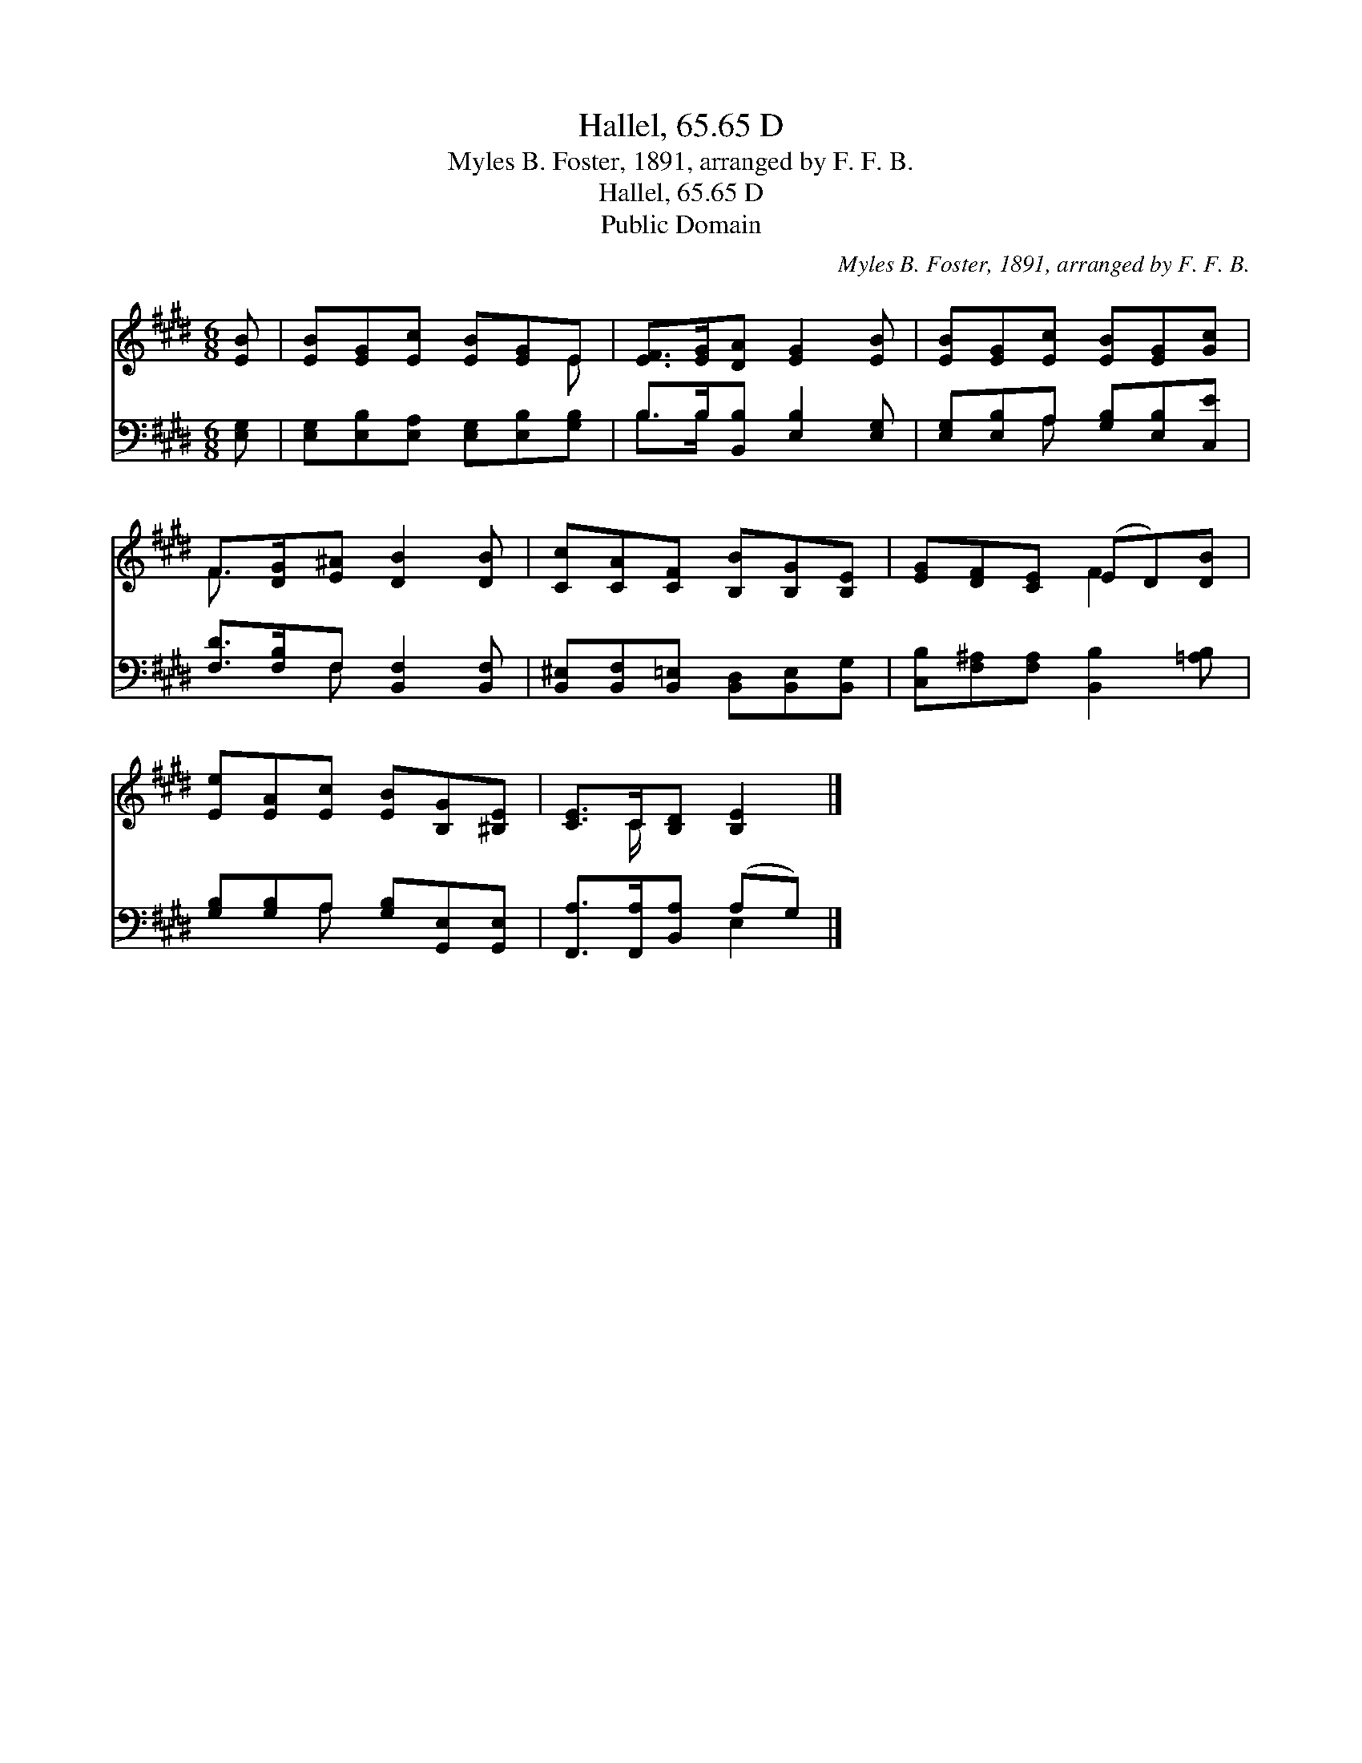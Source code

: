 X:1
T:Hallel, 65.65 D
T:Myles B. Foster, 1891, arranged by F. F. B. 
T:Hallel, 65.65 D
T:Public Domain
C:Myles B. Foster, 1891, arranged by F. F. B.
Z:Public Domain
%%score ( 1 2 ) ( 3 4 )
L:1/8
M:6/8
K:E
V:1 treble 
V:2 treble 
V:3 bass 
V:4 bass 
V:1
 [EB] | [EB][EG][Ec] [EB][EG]E | [EF]>[EG][DA] [EG]2 [EB] | [EB][EG][Ec] [EB][EG][Gc] | %4
 F>[DG][E^A] [DB]2 [DB] | [Cc][CA][CF] [B,B][B,G][B,E] | [EG][DF][CE] (ED)[DB] | %7
 [Ee][EA][Ec] [EB][B,G][^B,E] | [CE]>C[B,D] [B,E]2 |] %9
V:2
 x | x5 E | x6 | x6 | F3/2 x9/2 | x6 | x3 F2 x | x6 | x3/2 C/ x3 |] %9
V:3
 [E,G,] | [E,G,][E,B,][E,A,] [E,G,][E,B,][G,B,] | B,>B,[B,,B,] [E,B,]2 [E,G,] | %3
 [E,G,][E,B,]A, [G,B,][E,B,][C,E] | [F,D]>[F,B,]F, [B,,F,]2 [B,,F,] | %5
 [B,,^E,][B,,F,][B,,=E,] [B,,D,][B,,E,][B,,G,] | [C,B,][F,^A,][F,A,] [B,,B,]2 [=A,B,] | %7
 [G,B,][G,B,]A, [G,B,][G,,E,][G,,E,] | [F,,A,]>[F,,A,][B,,A,] (A,G,) |] %9
V:4
 x | x6 | B,>B, x4 | x2 A, x3 | x2 F, x3 | x6 | x6 | x2 A, x3 | x3 E,2 |] %9

